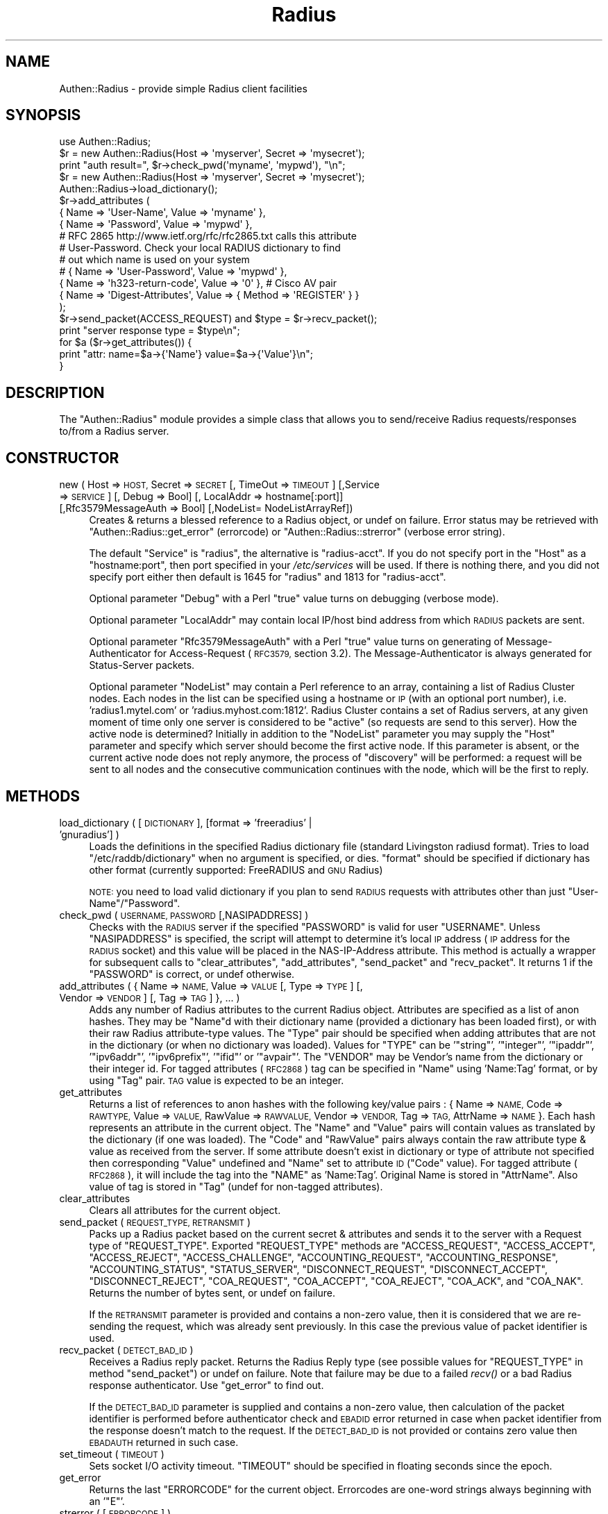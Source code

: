 .\" Automatically generated by Pod::Man 2.28 (Pod::Simple 3.28)
.\"
.\" Standard preamble:
.\" ========================================================================
.de Sp \" Vertical space (when we can't use .PP)
.if t .sp .5v
.if n .sp
..
.de Vb \" Begin verbatim text
.ft CW
.nf
.ne \\$1
..
.de Ve \" End verbatim text
.ft R
.fi
..
.\" Set up some character translations and predefined strings.  \*(-- will
.\" give an unbreakable dash, \*(PI will give pi, \*(L" will give a left
.\" double quote, and \*(R" will give a right double quote.  \*(C+ will
.\" give a nicer C++.  Capital omega is used to do unbreakable dashes and
.\" therefore won't be available.  \*(C` and \*(C' expand to `' in nroff,
.\" nothing in troff, for use with C<>.
.tr \(*W-
.ds C+ C\v'-.1v'\h'-1p'\s-2+\h'-1p'+\s0\v'.1v'\h'-1p'
.ie n \{\
.    ds -- \(*W-
.    ds PI pi
.    if (\n(.H=4u)&(1m=24u) .ds -- \(*W\h'-12u'\(*W\h'-12u'-\" diablo 10 pitch
.    if (\n(.H=4u)&(1m=20u) .ds -- \(*W\h'-12u'\(*W\h'-8u'-\"  diablo 12 pitch
.    ds L" ""
.    ds R" ""
.    ds C` ""
.    ds C' ""
'br\}
.el\{\
.    ds -- \|\(em\|
.    ds PI \(*p
.    ds L" ``
.    ds R" ''
.    ds C`
.    ds C'
'br\}
.\"
.\" Escape single quotes in literal strings from groff's Unicode transform.
.ie \n(.g .ds Aq \(aq
.el       .ds Aq '
.\"
.\" If the F register is turned on, we'll generate index entries on stderr for
.\" titles (.TH), headers (.SH), subsections (.SS), items (.Ip), and index
.\" entries marked with X<> in POD.  Of course, you'll have to process the
.\" output yourself in some meaningful fashion.
.\"
.\" Avoid warning from groff about undefined register 'F'.
.de IX
..
.nr rF 0
.if \n(.g .if rF .nr rF 1
.if (\n(rF:(\n(.g==0)) \{
.    if \nF \{
.        de IX
.        tm Index:\\$1\t\\n%\t"\\$2"
..
.        if !\nF==2 \{
.            nr % 0
.            nr F 2
.        \}
.    \}
.\}
.rr rF
.\"
.\" Accent mark definitions (@(#)ms.acc 1.5 88/02/08 SMI; from UCB 4.2).
.\" Fear.  Run.  Save yourself.  No user-serviceable parts.
.    \" fudge factors for nroff and troff
.if n \{\
.    ds #H 0
.    ds #V .8m
.    ds #F .3m
.    ds #[ \f1
.    ds #] \fP
.\}
.if t \{\
.    ds #H ((1u-(\\\\n(.fu%2u))*.13m)
.    ds #V .6m
.    ds #F 0
.    ds #[ \&
.    ds #] \&
.\}
.    \" simple accents for nroff and troff
.if n \{\
.    ds ' \&
.    ds ` \&
.    ds ^ \&
.    ds , \&
.    ds ~ ~
.    ds /
.\}
.if t \{\
.    ds ' \\k:\h'-(\\n(.wu*8/10-\*(#H)'\'\h"|\\n:u"
.    ds ` \\k:\h'-(\\n(.wu*8/10-\*(#H)'\`\h'|\\n:u'
.    ds ^ \\k:\h'-(\\n(.wu*10/11-\*(#H)'^\h'|\\n:u'
.    ds , \\k:\h'-(\\n(.wu*8/10)',\h'|\\n:u'
.    ds ~ \\k:\h'-(\\n(.wu-\*(#H-.1m)'~\h'|\\n:u'
.    ds / \\k:\h'-(\\n(.wu*8/10-\*(#H)'\z\(sl\h'|\\n:u'
.\}
.    \" troff and (daisy-wheel) nroff accents
.ds : \\k:\h'-(\\n(.wu*8/10-\*(#H+.1m+\*(#F)'\v'-\*(#V'\z.\h'.2m+\*(#F'.\h'|\\n:u'\v'\*(#V'
.ds 8 \h'\*(#H'\(*b\h'-\*(#H'
.ds o \\k:\h'-(\\n(.wu+\w'\(de'u-\*(#H)/2u'\v'-.3n'\*(#[\z\(de\v'.3n'\h'|\\n:u'\*(#]
.ds d- \h'\*(#H'\(pd\h'-\w'~'u'\v'-.25m'\f2\(hy\fP\v'.25m'\h'-\*(#H'
.ds D- D\\k:\h'-\w'D'u'\v'-.11m'\z\(hy\v'.11m'\h'|\\n:u'
.ds th \*(#[\v'.3m'\s+1I\s-1\v'-.3m'\h'-(\w'I'u*2/3)'\s-1o\s+1\*(#]
.ds Th \*(#[\s+2I\s-2\h'-\w'I'u*3/5'\v'-.3m'o\v'.3m'\*(#]
.ds ae a\h'-(\w'a'u*4/10)'e
.ds Ae A\h'-(\w'A'u*4/10)'E
.    \" corrections for vroff
.if v .ds ~ \\k:\h'-(\\n(.wu*9/10-\*(#H)'\s-2\u~\d\s+2\h'|\\n:u'
.if v .ds ^ \\k:\h'-(\\n(.wu*10/11-\*(#H)'\v'-.4m'^\v'.4m'\h'|\\n:u'
.    \" for low resolution devices (crt and lpr)
.if \n(.H>23 .if \n(.V>19 \
\{\
.    ds : e
.    ds 8 ss
.    ds o a
.    ds d- d\h'-1'\(ga
.    ds D- D\h'-1'\(hy
.    ds th \o'bp'
.    ds Th \o'LP'
.    ds ae ae
.    ds Ae AE
.\}
.rm #[ #] #H #V #F C
.\" ========================================================================
.\"
.IX Title "Radius 3pm"
.TH Radius 3pm "2016-12-12" "perl v5.20.2" "User Contributed Perl Documentation"
.\" For nroff, turn off justification.  Always turn off hyphenation; it makes
.\" way too many mistakes in technical documents.
.if n .ad l
.nh
.SH "NAME"
Authen::Radius \- provide simple Radius client facilities
.SH "SYNOPSIS"
.IX Header "SYNOPSIS"
.Vb 1
\&  use Authen::Radius;
\&
\&  $r = new Authen::Radius(Host => \*(Aqmyserver\*(Aq, Secret => \*(Aqmysecret\*(Aq);
\&  print "auth result=", $r\->check_pwd(\*(Aqmyname\*(Aq, \*(Aqmypwd\*(Aq), "\en";
\&
\&  $r = new Authen::Radius(Host => \*(Aqmyserver\*(Aq, Secret => \*(Aqmysecret\*(Aq);
\&  Authen::Radius\->load_dictionary();
\&  $r\->add_attributes (
\&        { Name => \*(AqUser\-Name\*(Aq, Value => \*(Aqmyname\*(Aq },
\&        { Name => \*(AqPassword\*(Aq, Value => \*(Aqmypwd\*(Aq },
\&# RFC 2865 http://www.ietf.org/rfc/rfc2865.txt calls this attribute
\&# User\-Password. Check your local RADIUS dictionary to find
\&# out which name is used on your system
\&#       { Name => \*(AqUser\-Password\*(Aq, Value => \*(Aqmypwd\*(Aq },
\&        { Name => \*(Aqh323\-return\-code\*(Aq, Value => \*(Aq0\*(Aq }, # Cisco AV pair
\&        { Name => \*(AqDigest\-Attributes\*(Aq, Value => { Method => \*(AqREGISTER\*(Aq } }
\&  );
\&  $r\->send_packet(ACCESS_REQUEST) and $type = $r\->recv_packet();
\&  print "server response type = $type\en";
\&  for $a ($r\->get_attributes()) {
\&    print "attr: name=$a\->{\*(AqName\*(Aq} value=$a\->{\*(AqValue\*(Aq}\en";
\&  }
.Ve
.SH "DESCRIPTION"
.IX Header "DESCRIPTION"
The \f(CW\*(C`Authen::Radius\*(C'\fR module provides a simple class that allows you to
send/receive Radius requests/responses to/from a Radius server.
.SH "CONSTRUCTOR"
.IX Header "CONSTRUCTOR"
.IP "new ( Host => \s-1HOST,\s0 Secret => \s-1SECRET\s0 [, TimeOut => \s-1TIMEOUT\s0] [,Service => \s-1SERVICE\s0] [, Debug => Bool] [, LocalAddr => hostname[:port]] [,Rfc3579MessageAuth => Bool] [,NodeList= NodeListArrayRef])" 4
.IX Item "new ( Host => HOST, Secret => SECRET [, TimeOut => TIMEOUT] [,Service => SERVICE] [, Debug => Bool] [, LocalAddr => hostname[:port]] [,Rfc3579MessageAuth => Bool] [,NodeList= NodeListArrayRef])"
Creates & returns a blessed reference to a Radius object, or undef on
failure.  Error status may be retrieved with \f(CW\*(C`Authen::Radius::get_error\*(C'\fR
(errorcode) or \f(CW\*(C`Authen::Radius::strerror\*(C'\fR (verbose error string).
.Sp
The default \f(CW\*(C`Service\*(C'\fR is \f(CW\*(C`radius\*(C'\fR, the alternative is \f(CW\*(C`radius\-acct\*(C'\fR.
If you do not specify port in the \f(CW\*(C`Host\*(C'\fR as a \f(CW\*(C`hostname:port\*(C'\fR, then port
specified in your \fI/etc/services\fR will be used. If there is nothing
there, and you did not specify port either then default is 1645 for
\&\f(CW\*(C`radius\*(C'\fR and 1813 for \f(CW\*(C`radius\-acct\*(C'\fR.
.Sp
Optional parameter \f(CW\*(C`Debug\*(C'\fR with a Perl \*(L"true\*(R" value turns on debugging
(verbose mode).
.Sp
Optional parameter \f(CW\*(C`LocalAddr\*(C'\fR may contain local IP/host bind address from
which \s-1RADIUS\s0 packets are sent.
.Sp
Optional parameter \f(CW\*(C`Rfc3579MessageAuth\*(C'\fR with a Perl \*(L"true\*(R" value turns on generating
of Message-Authenticator for Access-Request (\s-1RFC3579,\s0 section 3.2).
The Message-Authenticator is always generated for Status-Server packets.
.Sp
Optional parameter \f(CW\*(C`NodeList\*(C'\fR may contain a Perl reference to an array, containing a list of
Radius Cluster nodes. Each nodes in the list can be specified using a hostname or \s-1IP \s0(with an optional
port number), i.e. 'radius1.mytel.com' or 'radius.myhost.com:1812'. Radius Cluster contains a set of Radius
servers, at any given moment of time only one server is considered to be \*(L"active\*(R"
(so requests are send to this server).
How the active node is determined? Initially in addition to the \f(CW\*(C`NodeList\*(C'\fR
parameter you may supply the \f(CW\*(C`Host\*(C'\fR parameter and specify which server should
become the first active node. If this parameter is absent, or the current
active node does not reply anymore, the process of \*(L"discovery\*(R" will be
performed: a request will be sent to all nodes and the consecutive communication
continues with the node, which will be the first to reply.
.SH "METHODS"
.IX Header "METHODS"
.IP "load_dictionary ( [ \s-1DICTIONARY \s0], [format => 'freeradius' | 'gnuradius'] )" 4
.IX Item "load_dictionary ( [ DICTIONARY ], [format => 'freeradius' | 'gnuradius'] )"
Loads the definitions in the specified Radius dictionary file (standard
Livingston radiusd format). Tries to load \f(CW\*(C`/etc/raddb/dictionary\*(C'\fR when no
argument is specified, or dies. \f(CW\*(C`format\*(C'\fR should be specified if dictionary has
other format (currently supported: FreeRADIUS and \s-1GNU\s0 Radius)
.Sp
\&\s-1NOTE:\s0 you need to load valid dictionary if you plan to send \s-1RADIUS\s0 requests
with attributes other than just \f(CW\*(C`User\-Name\*(C'\fR/\f(CW\*(C`Password\*(C'\fR.
.IP "check_pwd ( \s-1USERNAME, PASSWORD\s0 [,NASIPADDRESS] )" 4
.IX Item "check_pwd ( USERNAME, PASSWORD [,NASIPADDRESS] )"
Checks with the \s-1RADIUS\s0 server if the specified \f(CW\*(C`PASSWORD\*(C'\fR is valid for user
\&\f(CW\*(C`USERNAME\*(C'\fR. Unless \f(CW\*(C`NASIPADDRESS\*(C'\fR is specified, the script will attempt
to determine it's local \s-1IP\s0 address (\s-1IP\s0 address for the \s-1RADIUS\s0 socket) and
this value will be placed in the NAS-IP-Address attribute.
This method is actually a wrapper for subsequent calls to
\&\f(CW\*(C`clear_attributes\*(C'\fR, \f(CW\*(C`add_attributes\*(C'\fR, \f(CW\*(C`send_packet\*(C'\fR and \f(CW\*(C`recv_packet\*(C'\fR. It
returns 1 if the \f(CW\*(C`PASSWORD\*(C'\fR is correct, or undef otherwise.
.IP "add_attributes ( { Name => \s-1NAME,\s0 Value => \s-1VALUE\s0 [, Type => \s-1TYPE\s0] [, Vendor => \s-1VENDOR\s0] [, Tag => \s-1TAG \s0] }, ... )" 4
.IX Item "add_attributes ( { Name => NAME, Value => VALUE [, Type => TYPE] [, Vendor => VENDOR] [, Tag => TAG ] }, ... )"
Adds any number of Radius attributes to the current Radius object. Attributes
are specified as a list of anon hashes. They may be \f(CW\*(C`Name\*(C'\fRd with their
dictionary name (provided a dictionary has been loaded first), or with
their raw Radius attribute-type values. The \f(CW\*(C`Type\*(C'\fR pair should be specified
when adding attributes that are not in the dictionary (or when no dictionary
was loaded). Values for \f(CW\*(C`TYPE\*(C'\fR can be '\f(CW\*(C`string\*(C'\fR', '\f(CW\*(C`integer\*(C'\fR', '\f(CW\*(C`ipaddr\*(C'\fR',
\&'\f(CW\*(C`ipv6addr\*(C'\fR', '\f(CW\*(C`ipv6prefix\*(C'\fR', '\f(CW\*(C`ifid\*(C'\fR' or '\f(CW\*(C`avpair\*(C'\fR'. The \f(CW\*(C`VENDOR\*(C'\fR may be
Vendor's name from the dictionary or their integer id. For tagged attributes
(\s-1RFC2868\s0) tag can be specified in \f(CW\*(C`Name\*(C'\fR using 'Name:Tag' format, or by
using \f(CW\*(C`Tag\*(C'\fR pair. \s-1TAG\s0 value is expected to be an integer.
.IP "get_attributes" 4
.IX Item "get_attributes"
Returns a list of references to anon hashes with the following key/value
pairs : { Name => \s-1NAME,\s0 Code => \s-1RAWTYPE,\s0 Value => \s-1VALUE,\s0 RawValue =>
\&\s-1RAWVALUE,\s0 Vendor => \s-1VENDOR,\s0 Tag => \s-1TAG,\s0 AttrName => \s-1NAME \s0}. Each hash
represents an attribute in the current object. The \f(CW\*(C`Name\*(C'\fR and \f(CW\*(C`Value\*(C'\fR pairs
will contain values as translated by the dictionary (if one was loaded). The
\&\f(CW\*(C`Code\*(C'\fR and \f(CW\*(C`RawValue\*(C'\fR pairs always contain the raw attribute type & value as
received from the server.  If some attribute doesn't exist in dictionary or
type of attribute not specified then corresponding \f(CW\*(C`Value\*(C'\fR undefined and
\&\f(CW\*(C`Name\*(C'\fR set to attribute \s-1ID \s0(\f(CW\*(C`Code\*(C'\fR value). For tagged attribute (\s-1RFC2868\s0), it
will include the tag into the \f(CW\*(C`NAME\*(C'\fR as 'Name:Tag'. Original Name is stored in
\&\f(CW\*(C`AttrName\*(C'\fR.  Also value of tag is stored in \f(CW\*(C`Tag\*(C'\fR (undef for non-tagged
attributes).
.IP "clear_attributes" 4
.IX Item "clear_attributes"
Clears all attributes for the current object.
.IP "send_packet ( \s-1REQUEST_TYPE, RETRANSMIT \s0)" 4
.IX Item "send_packet ( REQUEST_TYPE, RETRANSMIT )"
Packs up a Radius packet based on the current secret & attributes and
sends it to the server with a Request type of \f(CW\*(C`REQUEST_TYPE\*(C'\fR. Exported
\&\f(CW\*(C`REQUEST_TYPE\*(C'\fR methods are \f(CW\*(C`ACCESS_REQUEST\*(C'\fR, \f(CW\*(C`ACCESS_ACCEPT\*(C'\fR,
\&\f(CW\*(C`ACCESS_REJECT\*(C'\fR, \f(CW\*(C`ACCESS_CHALLENGE\*(C'\fR, \f(CW\*(C`ACCOUNTING_REQUEST\*(C'\fR, \f(CW\*(C`ACCOUNTING_RESPONSE\*(C'\fR,
\&\f(CW\*(C`ACCOUNTING_STATUS\*(C'\fR, \f(CW\*(C`STATUS_SERVER\*(C'\fR, \f(CW\*(C`DISCONNECT_REQUEST\*(C'\fR, \f(CW\*(C`DISCONNECT_ACCEPT\*(C'\fR,
\&\f(CW\*(C`DISCONNECT_REJECT\*(C'\fR, \f(CW\*(C`COA_REQUEST\*(C'\fR, \f(CW\*(C`COA_ACCEPT\*(C'\fR, \f(CW\*(C`COA_REJECT\*(C'\fR, \f(CW\*(C`COA_ACK\*(C'\fR,
and \f(CW\*(C`COA_NAK\*(C'\fR.
Returns the number of bytes sent, or undef on failure.
.Sp
If the \s-1RETRANSMIT\s0 parameter is provided and contains a non-zero value, then
it is considered that we are re-sending the request, which was already sent
previously. In this case the previous value of packet identifier is used.
.IP "recv_packet ( \s-1DETECT_BAD_ID \s0)" 4
.IX Item "recv_packet ( DETECT_BAD_ID )"
Receives a Radius reply packet. Returns the Radius Reply type (see possible
values for \f(CW\*(C`REQUEST_TYPE\*(C'\fR in method \f(CW\*(C`send_packet\*(C'\fR) or undef on failure. Note
that failure may be due to a failed \fIrecv()\fR or a bad Radius response
authenticator. Use \f(CW\*(C`get_error\*(C'\fR to find out.
.Sp
If the \s-1DETECT_BAD_ID\s0 parameter is supplied and contains a non-zero value, then
calculation of the packet identifier is performed before authenticator check
and \s-1EBADID\s0 error returned in case when packet identifier from the response
doesn't match to the request. If the \s-1DETECT_BAD_ID\s0 is not provided or contains zero value then
\&\s-1EBADAUTH\s0 returned in such case.
.IP "set_timeout ( \s-1TIMEOUT \s0)" 4
.IX Item "set_timeout ( TIMEOUT )"
Sets socket I/O activity timeout. \f(CW\*(C`TIMEOUT\*(C'\fR should be specified in floating seconds
since the epoch.
.IP "get_error" 4
.IX Item "get_error"
Returns the last \f(CW\*(C`ERRORCODE\*(C'\fR for the current object. Errorcodes are one-word
strings always beginning with an '\f(CW\*(C`E\*(C'\fR'.
.IP "strerror ( [ \s-1ERRORCODE \s0] )" 4
.IX Item "strerror ( [ ERRORCODE ] )"
Returns a verbose error string for the last error for the current object, or
for the specified \f(CW\*(C`ERRORCODE\*(C'\fR.
.IP "error_comment" 4
.IX Item "error_comment"
Returns the last error explanation for the current object. Error explanation
is generated by system call.
.IP "get_active_node" 4
.IX Item "get_active_node"
Returns currently active radius node in standard numbers-and-dots notation with
port delimited by colon.
.SH "AUTHOR"
.IX Header "AUTHOR"
Carl Declerck <carl@miskatonic.inbe.net> \- original design
Alexander Kapitanenko <kapitan at portaone.com> and Andrew
Zhilenko <andrew at portaone.com> \- later modifications.
.PP
PortaOne Development Team <perl\-radius at portaone.com> is
the current module's maintainer at \s-1CPAN.\s0
